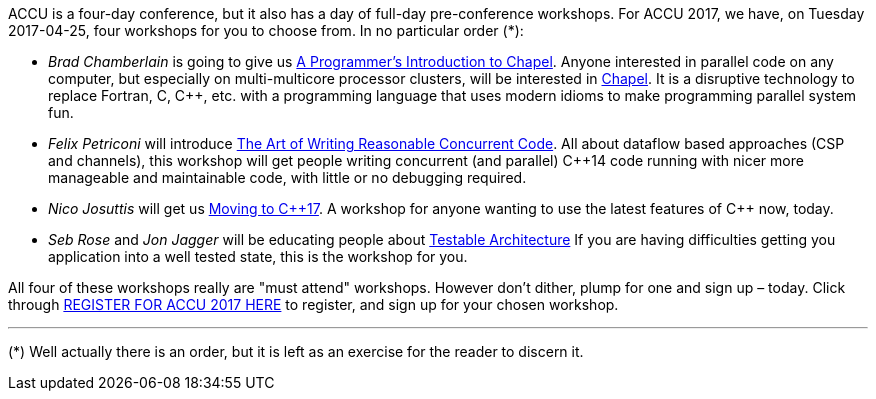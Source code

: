 ////
.. title: Pre-Conference Workshops
.. date: 2016-12-22T17:35+00:00
.. type: text
////

ACCU is a four-day conference, but it also has a day of full-day pre-conference workshops. For ACCU 2017, we
have, on Tuesday 2017-04-25, four workshops for you to choose from. In no particular order (*):

* _Brad Chamberlain_ is going to give us link:../stories/2017/fulldayworkshops.html#BradChamberlain[A
  Programmer's Introduction to Chapel]. Anyone interested in parallel code on any computer, but especially
  on multi-multicore processor clusters, will be interested in http://www.chapel-lang.org[Chapel]. It is a
  disruptive technology to replace Fortran, C, C++, etc. with a programming language that uses modern idioms
  to make programming parallel system fun.
* _Felix Petriconi_ will introduce link:../stories/2017/fulldayworkshops.html#FelixPetriconi[The Art of
  Writing Reasonable Concurrent Code]. All about dataflow based approaches (CSP and channels), this workshop
  will get people writing concurrent (and parallel) {cpp}14 code running with nicer more manageable and
  maintainable code, with little or no debugging required.
* _Nico Josuttis_ will get us link:../stories/2017/fulldayworkshops.html#NicoJosuttis[Moving to C++17]. A
  workshop for anyone wanting to use the latest features of {cpp} now, today.
* _Seb Rose_ and _Jon Jagger_ will be educating people about
  link:../stories/2017/fulldayworkshops.html#SebRose[Testable Architecture] If you are having difficulties
  getting you application into a well tested state, this is the workshop for you.

All four of these workshops really are "must attend" workshops. However don't dither, plump for one and sign
up – today. Click through http://www.cvent.com/d/dvqxq2[REGISTER FOR ACCU 2017 HERE] to register, and sign
up for your chosen workshop.

'''

(*) Well actually there is an order, but it is left as an exercise for the reader to discern it.
